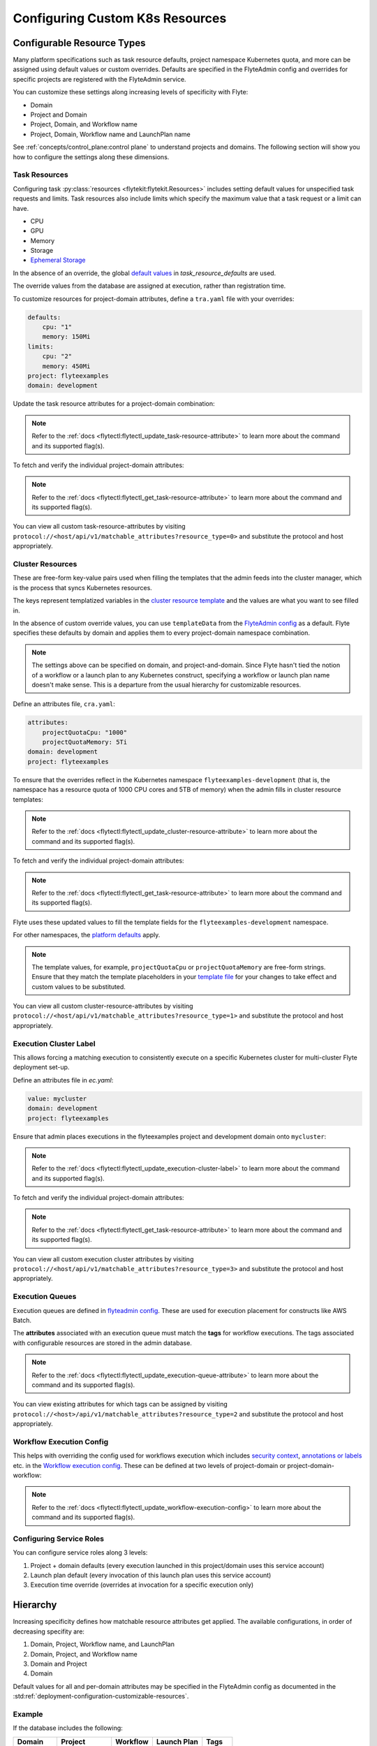 .. _deployment-configuration-general:

#################################
Configuring Custom K8s Resources
#################################

***************************
Configurable Resource Types
***************************

Many platform specifications such as task resource defaults, project namespace Kubernetes quota, and more can be
assigned using default values or custom overrides. Defaults are specified in the FlyteAdmin config and
overrides for specific projects are registered with the FlyteAdmin service.

You can customize these settings along increasing levels of specificity with Flyte:

- Domain
- Project and Domain
- Project, Domain, and Workflow name
- Project, Domain, Workflow name and LaunchPlan name

See :ref:`concepts/control_plane:control plane` to understand projects and domains.
The following section will show you how to configure the settings along
these dimensions.

Task Resources
==============

Configuring task :py:class:`resources <flytekit:flytekit.Resources>` includes
setting default values for unspecified task requests and limits. Task resources
also include limits which specify the maximum value that a task request or a limit can have.

- CPU
- GPU
- Memory
- Storage
- `Ephemeral Storage <https://kubernetes.io/docs/concepts/configuration/manage-resources-containers/#local-ephemeral-storage>`__

In the absence of an override, the global
`default values <https://github.com/flyteorg/flyte/blob/1e3d515550cb338c2edb3919d79c6fa1f0da5a19/charts/flyte-core/values.yaml#L520-L531>`__
in `task_resource_defaults` are used.

The override values from the database are assigned at execution, rather than registration time.

To customize resources for project-domain attributes, define a ``tra.yaml`` file with your overrides:

.. code-block:: yaml

    defaults:
        cpu: "1"
        memory: 150Mi
    limits:
        cpu: "2"
        memory: 450Mi
    project: flyteexamples
    domain: development

Update the task resource attributes for a project-domain combination:

.. prompt:: bash $

    flytectl update task-resource-attribute --attrFile tra.yaml

.. note::

   Refer to the :ref:`docs <flytectl:flytectl_update_task-resource-attribute>` to
   learn more about the command and its supported flag(s).

To fetch and verify the individual project-domain attributes:

.. prompt:: bash $

    flytectl get task-resource-attribute -p flyteexamples -d development

.. note::

   Refer to the :ref:`docs <flytectl:flytectl_get_task-resource-attribute>` to learn
   more about the command and its supported flag(s).

You can view all custom task-resource-attributes by visiting
``protocol://<host/api/v1/matchable_attributes?resource_type=0>`` and substitute
the protocol and host appropriately.

Cluster Resources
=================
These are free-form key-value pairs used when filling the templates that the
admin feeds into the cluster manager, which is the process that syncs Kubernetes
resources.

The keys represent templatized variables in the
`cluster resource template <https://github.com/flyteorg/flyte/blob/1e3d515550cb338c2edb3919d79c6fa1f0da5a19/charts/flyte-core/values.yaml#L737,L760>`__
and the values are what you want to see filled in.

In the absence of custom override values, you can use ``templateData`` from the
`FlyteAdmin config <https://github.com/flyteorg/flyte/blob/1e3d515550cb338c2edb3919d79c6fa1f0da5a19/charts/flyte-core/values.yaml#L719,L734>`__
as a default. Flyte specifies these defaults by domain and applies them to every
project-domain namespace combination.

.. note::
    The settings above can be specified on domain, and project-and-domain.
    Since Flyte hasn't tied the notion of a workflow or a launch plan to any Kubernetes construct, specifying a workflow or launch plan name doesn't make sense.
    This is a departure from the usual hierarchy for customizable resources.

Define an attributes file, ``cra.yaml``:

.. code-block:: yaml

    attributes:
        projectQuotaCpu: "1000"
        projectQuotaMemory: 5Ti
    domain: development
    project: flyteexamples

To ensure that the overrides reflect in the Kubernetes namespace
``flyteexamples-development`` (that is, the namespace has a resource quota of
1000 CPU cores and 5TB of memory) when the admin fills in cluster resource
templates:

.. prompt:: bash $

   flytectl update cluster-resource-attribute --attrFile cra.yaml

.. note::

   Refer to the :ref:`docs <flytectl:flytectl_update_cluster-resource-attribute>`
   to learn more about the command and its supported flag(s).

To fetch and verify the individual project-domain attributes:

.. prompt:: bash $

    flytectl get cluster-resource-attribute -p flyteexamples -d development

.. note::
   
   Refer to the :ref:`docs <flytectl:flytectl_get_task-resource-attribute>` to
   learn more about the command and its supported flag(s).

Flyte uses these updated values to fill the template fields for the
``flyteexamples-development`` namespace.

For other namespaces, the
`platform defaults <https://github.com/flyteorg/flyte/blob/1e3d515550cb338c2edb3919d79c6fa1f0da5a19/charts/flyte-core/values.yaml#L719,L734>`__
apply.

.. note::
    The template values, for example, ``projectQuotaCpu`` or ``projectQuotaMemory`` are free-form strings.
    Ensure that they match the template placeholders in your `template file <https://github.com/flyteorg/flyte/blob/master/kustomize/base/single_cluster/headless/config/clusterresource-templates/ab_project-resource-quota.yaml>`__
    for your changes to take effect and custom values to be substituted.

You can view all custom cluster-resource-attributes by visiting ``protocol://<host/api/v1/matchable_attributes?resource_type=1>``
and substitute the protocol and host appropriately.

Execution Cluster Label
=======================
This allows forcing a matching execution to consistently execute on a specific
Kubernetes cluster for multi-cluster Flyte deployment set-up.

Define an attributes file in `ec.yaml`:

.. code-block:: yaml

    value: mycluster
    domain: development
    project: flyteexamples

Ensure that admin places executions in the flyteexamples project and development domain onto ``mycluster``:

.. prompt:: bash $

   flytectl update execution-cluster-label --attrFile ec.yaml

.. note::

   Refer to the :ref:`docs <flytectl:flytectl_update_execution-cluster-label>`
   to learn more about the command and its supported flag(s).

To fetch and verify the individual project-domain attributes:

.. prompt:: bash $

    flytectl get execution-cluster-label -p flyteexamples -d development

.. note::

   Refer to the :ref:`docs <flytectl:flytectl_get_task-resource-attribute>` to
   learn more about the command and its supported flag(s).

You can view all custom execution cluster attributes by visiting
``protocol://<host/api/v1/matchable_attributes?resource_type=3>`` and substitute
the protocol and host appropriately.

Execution Queues
================
Execution queues are defined in
`flyteadmin config <https://github.com/flyteorg/flyteadmin/blob/6a64f00315f8ffeb0472ae96cbc2031b338c5840/flyteadmin_config.yaml#L97,L106>`__.
These are used for execution placement for constructs like AWS Batch.

The **attributes** associated with an execution queue must match the **tags**
for workflow executions. The tags associated with configurable resources are
stored in the admin database.

.. prompt:: bash $

    flytectl update execution-queue-attribute

.. note::

   Refer to the :ref:`docs <flytectl:flytectl_update_execution-queue-attribute>`
   to learn more about the command and its supported flag(s).

You can view existing attributes for which tags can be assigned by visiting
``protocol://<host>/api/v1/matchable_attributes?resource_type=2`` and substitute
the protocol and host appropriately.

Workflow Execution Config
=========================

This helps with overriding the config used for workflows execution which includes
`security context <https://docs.flyte.org/projects/flyteidl/en/latest/protos/docs/core/core.html#securitycontext>`__, `annotations or labels <https://docs.flyte.org/projects/cookbook/en/latest/auto/core/containerization/workflow_labels_annotations.html#sphx-glr-auto-core-containerization-workflow-labels-annotations-py>`__ 
etc. in the `Workflow execution config <https://github.com/flyteorg/flyteidl/blob/master/gen/pb-go/flyteidl/service/flyteadmin/model_admin_workflow_execution_config.go#L14-L23>`__.
These can be defined at two levels of project-domain or project-domain-workflow:

.. prompt:: bash $

    flytectl update workflow-execution-config

.. note::

   Refer to the :ref:`docs <flytectl:flytectl_update_workflow-execution-config>`
   to learn more about the command and its supported flag(s).

Configuring Service Roles
=========================
You can configure service roles along 3 levels:

#. Project + domain defaults (every execution launched in this project/domain uses this service account)

#. Launch plan default (every invocation of this launch plan uses this service account)

#. Execution time override (overrides at invocation for a specific execution only)

*********
Hierarchy
*********

Increasing specificity defines how matchable resource attributes get applied.
The available configurations, in order of decreasing specifity are:

#. Domain, Project, Workflow name, and LaunchPlan

#. Domain, Project, and Workflow name

#. Domain and Project

#. Domain

Default values for all and per-domain attributes may be specified in the
FlyteAdmin config as documented in the :std:ref:`deployment-configuration-customizable-resources`.

Example
=======
If the database includes the following:

+------------+--------------+----------+-------------+-----------+
| Domain     | Project      | Workflow | Launch Plan | Tags      |
+============+==============+==========+=============+===========+
| production | widgetmodels |          |             | critical  |
+------------+--------------+----------+-------------+-----------+
| production | widgetmodels | Demand   |             | supply    |
+------------+--------------+----------+-------------+-----------+

- Any inbound ``CreateExecution`` requests with **[Domain: Production, Project: widgetmodels, Workflow: Demand]** for any launch plan will have a tag value of "supply".
- Any inbound ``CreateExecution`` requests with **[Domain: Production, Project: widgetmodels]** for any workflow other than ``Demand`` and any launch plan will have a tag value "critical".
- All other inbound CreateExecution requests will use the default values specified in the FlyteAdmin config (if any).


Configuring K8s Pod
===================

There are two approaches to applying the K8s Pod configuration. The **recommended**
method is to use Flyte's Compile-time and Runtime PodTemplate schemes. You can do this by creating
K8s PodTemplate resource/s that serves as the base configuration for all the
task Pods that Flyte initializes. This solution ensures completeness regarding
support configuration options and maintainability as new features are added to K8s. 

The legacy technique is to set configuration options in Flyte's K8s plugin configuration. 

.. note ::

    These two approaches can be used simultaneously, where the K8s plugin configuration will override the default PodTemplate values.

.. _using-k8s-podtemplates:

*******************************
Using K8s PodTemplates
*******************************

`PodTemplate <https://kubernetes.io/docs/concepts/workloads/pods/#pod-templates>`__
is a K8s native resource used to define a K8s Pod. It contains all the fields in
the PodSpec, in addition to ObjectMeta to control resource-specific metadata
such as Labels or Annotations. They are commonly applied in Deployments,
ReplicaSets, etc to define the managed Pod configuration of the resources.

Within Flyte, you can leverage this resource to configure Pods created as part
of Flyte's task execution. It ensures complete control over Pod configuration,
supporting all options available through the resource and ensuring maintainability
in future versions.

Starting with the Flyte 1.4 release, we now have 2 ways of defining `PodTemplate <https://kubernetes.io/docs/concepts/workloads/pods/#pod-templates>`__:
1. Compile-time PodTemplate defined at the task level
2. Runtime PodTemplates


Compile-time PodTemplates
=========================

We can define a compile-time pod template, as part of the definition of a `Task <https://docs.flyte.org/projects/flytekit/en/latest/generated/flytekit.task.html#flytekit-task>`__, for example:

.. code-block:: python

    @task(
        pod_template=PodTemplate(
            primary_container_name="primary",
            labels={"lKeyA": "lValA", "lKeyB": "lValB"},
            annotations={"aKeyA": "aValA", "aKeyB": "aValB"},
            pod_spec=V1PodSpec(
                containers=[
                    V1Container(
                        name="primary",
                        image="repo/placeholderImage:0.0.0",
                        command="echo",
                        args=["wow"],
                        resources=V1ResourceRequirements(limits={"cpu": "999", "gpu": "999"}),
                        env=[V1EnvVar(name="eKeyC", value="eValC"), V1EnvVar(name="eKeyD", value="eValD")],
                    ),
                ],
                volumes=[V1Volume(name="volume")],
                tolerations=[
                    V1Toleration(
                        key="num-gpus",
                        operator="Equal",
                        value=1,
                        effect="NoSchedule",
                    ),
                ],
            )
        )
    )
    def t1() -> int:
        ...

Notice how in this example we are defining a new PodTemplate inline, which allows us to define a full
`V1PodSpec <https://github.com/kubernetes-client/python/blob/master/kubernetes/docs/V1PodSpec.md>`__ and also define
the name of the primary container, labels, and annotations.

The term compile-time here refers to the fact that the pod template definition is part of the `TaskSpec <https://docs.flyte.org/projects/flyteidl/en/latest/protos/docs/admin/admin.html#ref-flyteidl-admin-taskclosure>`__.

Runtime PodTemplates
====================

Runtime PodTemplates, as the name suggests, are applied during runtime, as part of building the resultant Pod. In terms of how
they are applied, you have two choices: (1) you either elect one specific PodTemplate to be considered as default, or (2) you
define a PodTemplate name and use that in the declaration of the task. Those two options are mutually exclusive, meaning that
in the situation where a default PodTemplate is set and a PodTemplate name is present in the task definition, only the
PodTemplate name will be used.


Set the ``default-pod-template-name`` in FlytePropeller
--------------------------------------------------------

This `option <https://docs.flyte.org/en/latest/deployment/cluster_config/flytepropeller_config.html#default-pod-template-name-string>`__
initializes a K8s informer internally to track system PodTemplate updates
(creates, updates, etc) so that FlytePropeller is
`aware <https://docs.flyte.org/en/latest/deployment/cluster_config/flytepropeller_config.html#config-k8spluginconfig>`__
of the latest PodTemplate definitions in the K8s environment. You can find this
setting in `FlytePropeller <https://github.com/flyteorg/flyte/blob/e3e4978838f3caee0d156348ca966b7f940e3d45/deployment/eks/flyte_generated.yaml#L8239-L8244>`__
config map, which is not set by default. 

An example configuration is:

.. code-block:: yaml

    plugins:
      k8s:
        co-pilot:
          name: "flyte-copilot-"
          image: "cr.flyte.org/flyteorg/flytecopilot:v0.0.15"
          start-timeout: "30s"
        default-pod-template-name: <your_template_name>
 
Create a PodTemplate resource
------------------------------

Flyte recognizes PodTemplate definitions with the ``default-pod-template-name`` at two granularities. 

1. A system-wide configuration can be created in the same namespace that
   FlytePropeller is running in (typically `flyte`). 
2. PodTemplates can be applied from the same namespace that the Pod will be
   created in. FlytePropeller always favors the PodTemplate with the more
   specific namespace. For example, a Pod created in the ``flytesnacks-development``
   namespace will first look for a PodTemplate from the ``flytesnacks-development``
   namespace. If that PodTemplate doesn't exist, it will look for a PodTemplate
   in the same namespace that FlytePropeller is running in (in our example, ``flyte``),
   and if that doesn't exist, it will begin configuration with an empty PodTemplate.

Flyte configuration supports all the fields available in the PodTemplate
resource, including container-level configuration. Specifically, containers may
be configured at two granularities, namely "default" and "primary".

In this scheme, if the default PodTemplate contains a container with the name
"default", that container will be used as the base configuration for all
containers Flyte constructs. Similarly, a container named "primary" will be used
as the base container configuration for all primary containers. If both container
names exist in the default PodTemplate, Flyte first applies the default
configuration, followed by the primary configuration.

The ``containers`` field is required in each k8s PodSpec. If no default
configuration is desired, specifying a container with a name other than "default"
or "primary" (for example, "noop") is considered best practice. Since Flyte only
processes the "default" or "primary" containers, this value will always be dropped
during Pod construction. Similarly, each k8s container is required to have an
``image``. This value will always be overridden by Flyte, so this value may be
set to anything. However, we recommend using a real image, for example
``docker.io/rwgrim/docker-noop``.

Using ``pod_template_name`` in a Task
--------------------------------------

It's also possible to use PodTemplate in tasks by specifying ``pod_template_name`` in the task definition. For example:

.. code-block:: python

    @task(
        pod_template_name="a_pod_template",
    )
    def t1() -> int:
        ...

In this example we're specifying that a previously created Runtime PodTemplate resource named ``a_pod_template`` is going to be applied.
The only requirement is that this PodTemplate exists at the moment this task is about to be executed.


*********************************
Flyte's K8s Plugin Configuration
*********************************

The FlytePlugins repository defines `configuration <https://github.com/flyteorg/flyteplugins/blob/902b902fcf487f30ebb5dbeee3bb14e17eb0ec21/go/tasks/pluginmachinery/flytek8s/config/config.go#L67-L162>`__
for the Flyte K8s Plugin. They contain a variety of common options for Pod configuration
which are applied when constructing a Pod. Typically, these options map one-to-one
with K8s Pod fields. This makes it difficult to maintain configuration options as K8s
versions change and fields are added/deprecated.

*********************************
Evaluation Order in PodTemplates
*********************************

The following diagram shows the precedence in evaluation order between the different types of PodTemplates and K8s Plugin Configuration. The precedence is higher at the top and decreases as the height of the tree increases.

.. mermaid::
   :alt: Evaluation order of PodTemplates

   graph BT
     B["@task pod_template"] --> A["k8s plugin"]
     C["runtime PodTemplate"] --> B
     D["@task pod_template_name"] --> B


To better understand how Flyte constructs task execution Pods based on Compile-time and Runtime PodTemplates,
and K8s plugin configuration options, let's take a few examples.

Example 1: Runtime PodTemplate and K8s Plugin Configuration
===========================================================

If you have a Runtime PodTemplate defined in the ``flyte`` namespace
(where FlytePropeller instance is running), then it is applied to all Pods that
Flyte creates, unless a **more specific** PodTemplate is defined in the namespace
where you start the Pod.

An example PodTemplate is shown:

.. code-block:: yaml
    
    apiVersion: v1
    kind: PodTemplate
    metadata:
      name: flyte-template
      namespace: flyte
    template:
      metadata:
        labels:
          - foo
        annotations:
          - foo: initial-value
          - bar: initial-value
      spec:
        containers:
          - name: default
            image: docker.io/rwgrim/docker-noop
            terminationMessagePath: "/dev/foo"
        hostNetwork: false

In addition, the K8s plugin configuration in FlytePropeller defines the default
Pod Labels, Annotations, and enables the host networking.

.. code-block:: yaml
    
    plugins:
       k8s:
        default-labels:
          - bar
        default-annotations:
          - foo: overridden-value
          - baz: non-overridden-value
        enable-host-networking-pod: true

To construct a Pod, FlytePropeller initializes a Pod definition using the default
PodTemplate. This definition is applied to the K8s plugin configuration values,
and any task-specific configuration is overlaid. During the process, when lists
are merged, values are appended and when maps are merged, the values are overridden. 
The resultant Pod using the above default PodTemplate and K8s Plugin configuration is shown:

.. code-block:: yaml

    apiVersion: v1
    kind: Pod
    metadata:
      name: example-pod
      namespace: flytesnacks-development
      labels:
        - foo // maintained initial value
        - bar // value appended by k8s plugin configuration
      annotations:
        - foo: overridden-value // value overridden by k8s plugin configuration
        - bar: initial-value // maintained initial value
        - baz: non-overridden-value // value added by k8s plugin configuration
    spec:
      containers:
        - name: ax9kd5xb4p8r45bpdv7v-n0-0
          image: ghcr.io/flyteorg/flytecookbook:core-bfee7e549ad749bfb55922e130f4330a0ebc25b0
          terminationMessagePath: "/dev/foo"
          // remaining container configuration omitted
      hostNetwork: true // overridden by the k8s plugin configuration

The last step in constructing a Pod is to apply any task-specific configuration.
These options follow the same rules as merging the default PodTemplate and K8s
Plugin configuration (that is, list appends and map overrides). Task-specific
options are intentionally robust to provide fine-grained control over task
execution in diverse use-cases. Therefore, exploration is beyond this scope
and has therefore been omitted from this documentation.

Example 2: A Runtime and Compile-time PodTemplates
==================================================

In this example we're going to have a Runtime PodTemplate and a Compile-time PodTemplate defined in a task.

Let's say we have this Runtime PodTemplate defined in the same namespace as the one used to kick off an execution
of the task. For example:

.. code-block:: yaml

    apiVersion: v1
    kind: PodTemplate
    metadata:
      name: flyte-template
      namespace: flytesnacks-development
    template:
      metadata:
        annotations:
          - annotation_1: initial-value
          - bar: initial-value
      spec:
        containers:
          - name: default
            image: docker.io/rwgrim/docker-noop
            terminationMessagePath: "/dev/foo"

And the definition of the Compile-time PodTemplate in a task:

.. code-block:: python

    @task(
        pod_template=PodTemplate(
            primary_container_name="primary",
            labels={
              "label_1": "value-1",
              "label_2": "value-2",
            },
            annotations={
              "annotation_1": "value-1",
              "annotation_2": "value-2",
            },
            pod_spec=V1PodSpec(
                containers=[
                    V1Container(
                        name="primary",
                        image="a.b.c/image:v1",
                        command="cmd",
                        args=[],
                    ),
                ],
            )
        )
    )
    def t1() -> int:
        ...

The resultant Pod is as follows:

.. code-block:: yaml

    apiVersion: v1
    kind: Pod
    metadata:
      name: example-pod
      namespace: flytesnacks-development
      labels:
        - label_1: value-1  # from Compile-time value
        - label_2: value-2  # from Compile-time value
      annotations:
        - annotation_1: value-1  # value overridden by Compile-time PodTemplate
        - annotation_2: value-2  # from Compile-time PodTemplate
        - bar: initial-value  # from Runtime PodTemplate
    spec:
      containers:
        - name: default
          image: docker.io/rwgrim/docker-noop
          terminationMessagePath: "/dev/foo"
        - name: primary
          image: a.b.c/image:v1
          command: cmd
          args: []
          // remaining container configuration omitted

Notice how options follow the same merging rules, i.e. lists append and maps override.


Example 3: Runtime and Compile-time PodTemplates and K8s Plugin Configuration
=============================================================================

Now let's make a slightly more complicated example where now we have both Compile-time and Runtime PodTemplates being combined
with K8s Configuration.

Here's the definition of a Compile-time PodTemplate:

.. code-block:: python

    @task(
        pod_template=PodTemplate(
            primary_container_name="primary",
            labels={
              "label_1": "value-compile",
              "label_2": "value-compile",
            },
            annotations={
              "annotation_1": "value-compile",
              "annotation_2": "value-compile",
            },
            pod_spec=V1PodSpec(
                containers=[
                    V1Container(
                        name="primary",
                        image="a.b.c/image:v1",
                        command="cmd",
                        args=[],
                    ),
                ],
                host_network=True,
            )
        )
    )
    def t1() -> int:
        ...


And a Runtime PodTemplate:

.. code-block:: yaml

    apiVersion: v1
    kind: PodTemplate
    metadata:
      name: flyte-template
      namespace: flyte
    template:
      metadata:
        labels:
          - label_1: value-runtime
          - label_2: value-runtime
          - label_3: value-runtime
        annotations:
          - foo: value-runtime
          - bar: value-runtime
      spec:
        containers:
          - name: default
            image: docker.io/rwgrim/docker-noop
            terminationMessagePath: "/dev/foo"
        hostNetwork: false

And the following K8s Plugin Configuration:

.. code-block:: yaml

    plugins:
       k8s:
        default-labels:
          - label_1: value-plugin
        default-annotations:
          - annotation_1: value-plugin
          - baz: value-plugin

The resultant pod for that task is as follows:

.. code-block:: yaml

    apiVersion: v1
    kind: Pod
    metadata:
      name: example-pod
      namespace: flytesnacks-development
      labels:
        - label_1: value-plugin
        - label_2: value-compile
      annotations:
        - annotation_1: value-plugin
        - annotation_2: value-compile
        - foo: value-runtime
        - bar: value-runtime
        - baz: value-plugin
    spec:
      containers:
        - name: default
          image: docker.io/rwgrim/docker-noop
          terminationMessagePath: "/dev/foo"
        - name: primary
          image: a.b.c/image:v1
          command: cmd
          args: []
          // remaining container configuration omitted
